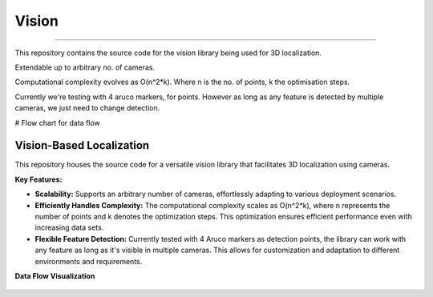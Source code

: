 Vision
----
----

This repository contains the source code for the vision library being used for 3D localization.

Extendable up to arbitrary no. of cameras.

Computational complexity evolves as O(n^2*k). Where n is the no. of points, k the optimisation steps.

Currently we're testing with 4 aruco markers, for points.
However as long as any feature is detected by multiple cameras, we just need to change detection.

# Flow chart for data flow

.. image:: _figures/flow_chart.png
   :width: 400
   :alt: FlowChart

Vision-Based Localization
========================

This repository houses the source code for a versatile vision library that facilitates 3D localization using cameras.

**Key Features:**

- **Scalability:** Supports an arbitrary number of cameras, effortlessly adapting to various deployment scenarios.
- **Efficiently Handles Complexity:** The computational complexity scales as O(n^2*k), where n represents the number of points and k denotes the optimization steps. This optimization ensures efficient performance even with increasing data sets.
- **Flexible Feature Detection:** Currently tested with 4 Aruco markers as detection points, the library can work with any feature as long as it's visible in multiple cameras. This allows for customization and adaptation to different environments and requirements.

**Data Flow Visualization**

.. figure:: _figures/flow_chart.png
    :alt: Data Flow Chart
    :width: 400
